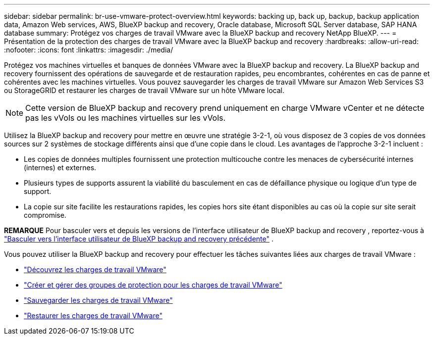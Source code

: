 ---
sidebar: sidebar 
permalink: br-use-vmware-protect-overview.html 
keywords: backing up, back up, backup, backup application data, Amazon Web services, AWS, BlueXP backup and recovery, Oracle database, Microsoft SQL Server database, SAP HANA database 
summary: Protégez vos charges de travail VMware avec la BlueXP backup and recovery NetApp BlueXP. 
---
= Présentation de la protection des charges de travail VMware avec la BlueXP backup and recovery
:hardbreaks:
:allow-uri-read: 
:nofooter: 
:icons: font
:linkattrs: 
:imagesdir: ./media/


[role="lead"]
Protégez vos machines virtuelles et banques de données VMware avec la BlueXP backup and recovery.  La BlueXP backup and recovery fournissent des opérations de sauvegarde et de restauration rapides, peu encombrantes, cohérentes en cas de panne et cohérentes avec les machines virtuelles.  Vous pouvez sauvegarder les charges de travail VMware sur Amazon Web Services S3 ou StorageGRID et restaurer les charges de travail VMware sur un hôte VMware local.


NOTE: Cette version de BlueXP backup and recovery prend uniquement en charge VMware vCenter et ne détecte pas les vVols ou les machines virtuelles sur les vVols.

Utilisez la BlueXP backup and recovery pour mettre en œuvre une stratégie 3-2-1, où vous disposez de 3 copies de vos données sources sur 2 systèmes de stockage différents ainsi que d'une copie dans le cloud.  Les avantages de l’approche 3-2-1 incluent :

* Les copies de données multiples fournissent une protection multicouche contre les menaces de cybersécurité internes (internes) et externes.
* Plusieurs types de supports assurent la viabilité du basculement en cas de défaillance physique ou logique d'un type de support.
* La copie sur site facilite les restaurations rapides, les copies hors site étant disponibles au cas où la copie sur site serait compromise.


[]
====
*REMARQUE* Pour basculer vers et depuis les versions de l'interface utilisateur de BlueXP backup and recovery , reportez-vous à link:br-start-switch-ui.html["Basculer vers l'interface utilisateur de BlueXP backup and recovery précédente"] .

====
Vous pouvez utiliser la BlueXP backup and recovery pour effectuer les tâches suivantes liées aux charges de travail VMware :

* link:br-use-vmware-discovery.html["Découvrez les charges de travail VMware"]
* link:br-use-vmware-protection-groups.html["Créer et gérer des groupes de protection pour les charges de travail VMware"]
* link:br-use-vmware-backup.html["Sauvegarder les charges de travail VMware"]
* link:br-use-vmware-restore.html["Restaurer les charges de travail VMware"]

